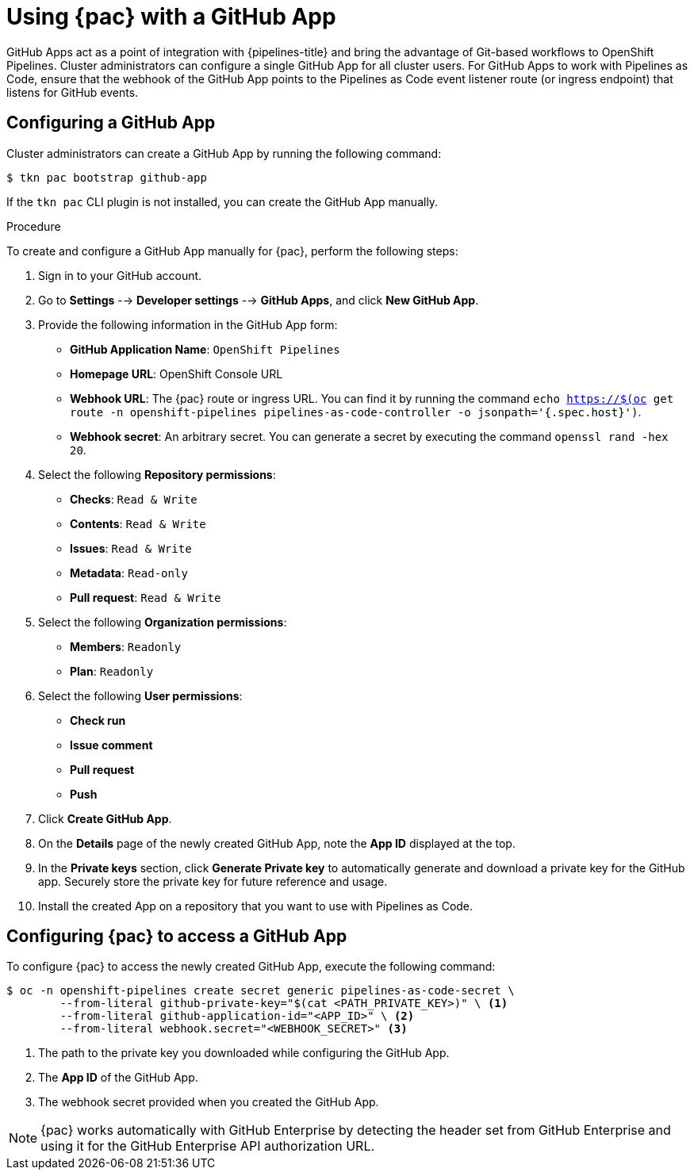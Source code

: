 // This module is included in the following assembly:
//
// *cicd/pipelines/using-pipelines-as-code.adoc

:_content-type: PROCEDURE
[id="using-pipelines-as-code-with-a-github-app_{context}"]
= Using {pac} with a GitHub App 

[role="_abstract"]
GitHub Apps act as a point of integration with {pipelines-title} and bring the advantage of Git-based workflows to OpenShift Pipelines. Cluster administrators can configure a single GitHub App for all cluster users. For GitHub Apps to work with Pipelines as Code, ensure that the webhook of the GitHub App points to the Pipelines as Code event listener route (or ingress endpoint) that listens for GitHub events.

[id="configuring-github-app-for-pac"]
== Configuring a GitHub App

Cluster administrators can create a GitHub App by running the following command:

[source,terminal]
----
$ tkn pac bootstrap github-app
----

If the `tkn pac` CLI plugin is not installed, you can create the GitHub App manually.

.Procedure

To create and configure a GitHub App manually for {pac}, perform the following steps:

. Sign in to your GitHub account.

. Go to **Settings** --> **Developer settings** --> **GitHub Apps**, and click **New GitHub App**.

. Provide the following information in the GitHub App form: 

* **GitHub Application Name**: `OpenShift Pipelines`
* **Homepage URL**: OpenShift Console URL 
* **Webhook URL**: The {pac} route or ingress URL. You can find it by running the command `echo https://$(oc get route -n openshift-pipelines pipelines-as-code-controller -o jsonpath='{.spec.host}')`.
* **Webhook secret**: An arbitrary secret. You can generate a secret by executing the command `openssl rand -hex 20`.

. Select the following **Repository permissions**:

* **Checks**: `Read & Write`
* **Contents**: `Read & Write`
* **Issues**: `Read & Write`
* **Metadata**: `Read-only`
* **Pull request**: `Read & Write`

. Select the following **Organization permissions**:

* **Members**: `Readonly`
* **Plan**: `Readonly`

. Select the following **User permissions**:

* **Check run**
* **Issue comment**
* **Pull request**
* **Push**

. Click **Create GitHub App**.

. On the **Details** page of the newly created GitHub App, note the **App ID** displayed at the top.

. In the **Private keys** section, click **Generate Private key** to automatically generate and download a private key for the GitHub app. Securely store the private key for future reference and usage.

. Install the created App on a repository that you want to use with Pipelines as Code.


[id="configuring-pac-for-github-app"]
== Configuring {pac} to access a GitHub App

To configure {pac} to access the newly created GitHub App, execute the following command:

[source,terminal]
----
$ oc -n openshift-pipelines create secret generic pipelines-as-code-secret \
        --from-literal github-private-key="$(cat <PATH_PRIVATE_KEY>)" \ <1>
        --from-literal github-application-id="<APP_ID>" \ <2>
        --from-literal webhook.secret="<WEBHOOK_SECRET>" <3>
----
<1> The path to the private key you downloaded while configuring the GitHub App.
<2> The **App ID** of the GitHub App.
<3> The webhook secret provided when you created the GitHub App. 


[NOTE]
====
{pac} works automatically with GitHub Enterprise by detecting the header set from GitHub Enterprise and using it for the GitHub Enterprise API authorization URL.
====

